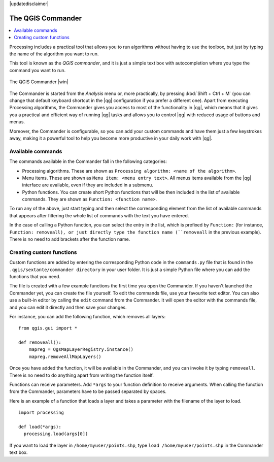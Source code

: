 |updatedisclaimer|

.. _`processing.commander`:

The QGIS Commander
======================

.. contents::
   :local:

Processing includes a practical tool that allows you to run algorithms without
having to use the toolbox, but just by typing the name of the algorithm you want to
run.

This tool is known as the *QGIS commander*, and it is just a simple text
box with autocompletion where you type the command you want to run.

.. _figure_commander_1:


.. figure:: /static/user_manual/processing/commander.png
   :align: center

   The QGIS Commander |win|

The Commander is started from the *Analysis* menu or, more practically, by pressing
:kbd:`Shift + Ctrl + M` (you can change that default keyboard shortcut in the
|qg| configuration if you prefer a different one). Apart from executing Processing
algorithms, the Commander gives you access to most of the functionality in |qg|,
which means that it gives you a practical and efficient way of running |qg|
tasks and allows you to control |qg| with reduced usage of buttons and menus.

Moreover, the Commander is configurable, so you can add your custom commands and
have them just a few keystrokes away, making it a powerful tool to help you become more
productive in your daily work with |qg|.

Available commands
------------------

The commands available in the Commander fall in the following categories:

* Processing algorithms. These are shown as ``Processing algorithm: <name of the algorithm>``.
* Menu items. These are shown as ``Menu item: <menu entry text>``. All menus items
  available from the |qg| interface are available, even if they are included in
  a submenu.
* Python functions. You can create short Python functions that will be then
  included in the list of available commands. They are shown as
  ``Function: <function name>``.

To run any of the above, just start typing and then select the corresponding
element from the list of available commands that appears after filtering the whole
list of commands with the text you have entered.

In the case of calling a Python function, you can select the entry in the list,
which is prefixed by ``Function:`` (for instance, ``Function: removeall), or
just directly type the function name (``removeall`` in the previous example).
There is no need to add brackets after the function name.

Creating custom functions
-------------------------

Custom functions are added by entering the corresponding Python code in the
``commands.py`` file that is found in the ``.qgis/sextante/commander directory``
in your user folder. It is just a simple Python file where you can add the
functions that you need.

The file is created with a few example
functions the first time you open the Commander. If you haven't launched the Commander yet, you can create the file
yourself. To edit the commands file, use your favourite text editor. You can also
use a built-in editor by calling the ``edit`` command from the Commander. It will
open the editor with the commands file, and you can edit it directly and then
save your changes.

For instance, you can add the following function, which removes all layers:

::

  from qgis.gui import *

  def removeall():
      mapreg = QgsMapLayerRegistry.instance()
      mapreg.removeAllMapLayers()

Once you have added the function, it will be available in the Commander, and you
can invoke it by typing ``removeall``. There is no need to do anything apart
from writing the function itself.

Functions can receive parameters. Add ``*args`` to your function definition to
receive arguments. When calling the function from the Commander, parameters have
to be passed separated by spaces.

Here is an example of a function that loads a layer and takes a parameter with
the filename of the layer to load.

::

  import processing

  def load(*args):
    processing.load(args[0])

If you want to load the layer in ``/home/myuser/points.shp``, type
``load /home/myuser/points.shp`` in the Commander text box.
